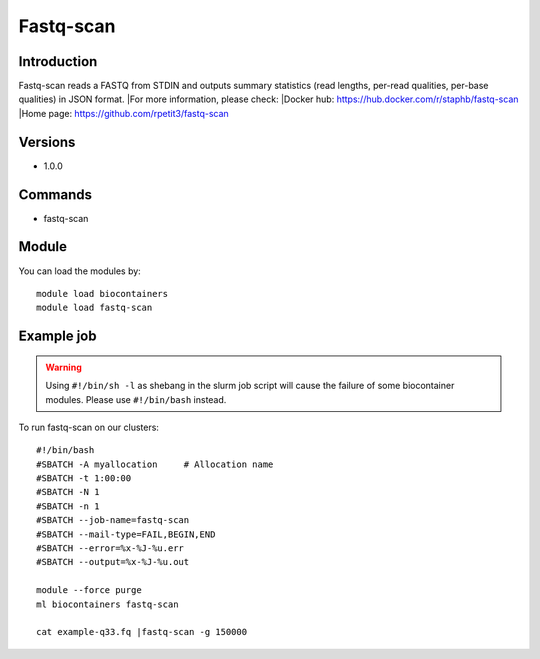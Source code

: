 .. _backbone-label:

Fastq-scan
==============================

Introduction
~~~~~~~~
Fastq-scan reads a FASTQ from STDIN and outputs summary statistics (read lengths, per-read qualities, per-base qualities) in JSON format.
|For more information, please check:
|Docker hub: https://hub.docker.com/r/staphb/fastq-scan 
|Home page: https://github.com/rpetit3/fastq-scan

Versions
~~~~~~~~
- 1.0.0

Commands
~~~~~~~
- fastq-scan

Module
~~~~~~~~
You can load the modules by::

    module load biocontainers
    module load fastq-scan

Example job
~~~~~
.. warning::
    Using ``#!/bin/sh -l`` as shebang in the slurm job script will cause the failure of some biocontainer modules. Please use ``#!/bin/bash`` instead.

To run fastq-scan on our clusters::

    #!/bin/bash
    #SBATCH -A myallocation     # Allocation name
    #SBATCH -t 1:00:00
    #SBATCH -N 1
    #SBATCH -n 1
    #SBATCH --job-name=fastq-scan
    #SBATCH --mail-type=FAIL,BEGIN,END
    #SBATCH --error=%x-%J-%u.err
    #SBATCH --output=%x-%J-%u.out

    module --force purge
    ml biocontainers fastq-scan

    cat example-q33.fq |fastq-scan -g 150000
